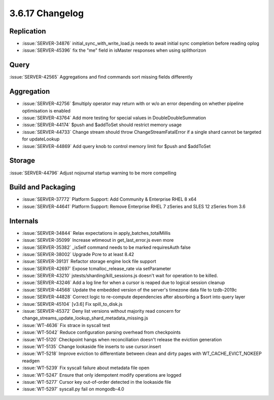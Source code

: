 .. _3.6.17-changelog:

3.6.17 Changelog
----------------

Replication
~~~~~~~~~~~

- :issue:`SERVER-34876` initial_sync_with_write_load.js needs to await initial sync completion before reading oplog
- :issue:`SERVER-45396` fix the "me" field in isMaster responses when using splithorizon

Query
~~~~~

:issue:`SERVER-42565` Aggregations and find commands sort missing fields differently

Aggregation
~~~~~~~~~~~

- :issue:`SERVER-42756` $multiply operator may return with or w/o an error depending on whether pipeline optimisation is enabled
- :issue:`SERVER-43764` Add more testing for special values in DoubleDoubleSummation
- :issue:`SERVER-44174` $push and $addToSet should restrict memory usage
- :issue:`SERVER-44733` Change stream should throw ChangeStreamFatalError if a single shard cannot be targeted for updateLookup
- :issue:`SERVER-44869` Add query knob to control memory limit for $push and $addToSet

Storage
~~~~~~~

:issue:`SERVER-44796` Adjust nojournal startup warning to be more compelling

Build and Packaging
~~~~~~~~~~~~~~~~~~~

- :issue:`SERVER-37772` Platform Support: Add Community & Enterprise RHEL 8 x64
- :issue:`SERVER-44641` Platform Support: Remove Enterprise RHEL 7 zSeries and SLES 12 zSeries from 3.6

Internals
~~~~~~~~~

- :issue:`SERVER-34844` Relax expectations in apply_batches_totalMillis
- :issue:`SERVER-35099` Increase wtimeout in get_last_error.js even more
- :issue:`SERVER-35382` _isSelf command needs to be marked requiresAuth false
- :issue:`SERVER-38002` Upgrade Pcre to at least 8.42
- :issue:`SERVER-39131` Refactor storage engine lock file support
- :issue:`SERVER-42697` Expose tcmalloc_release_rate via setParameter
- :issue:`SERVER-43210` jstests/sharding/kill_sessions.js doesn't wait for operation to be killed.
- :issue:`SERVER-43246` Add a log line for when a cursor is reaped due to logical session cleanup
- :issue:`SERVER-44568` Update the embedded version of the server's timezone data file to tzdb-2019c
- :issue:`SERVER-44828` Correct logic to re-compute dependencies after absorbing a $sort into query layer
- :issue:`SERVER-45104` [v3.6] Fix spill_to_disk.js
- :issue:`SERVER-45372` Deny list versions without majority read concern for change_streams_update_lookup_shard_metadata_missing.js
- :issue:`WT-4636` Fix strace in syscall test
- :issue:`WT-5042` Reduce configuration parsing overhead from checkpoints
- :issue:`WT-5120` Checkpoint hangs when reconciliation doesn't release the eviction generation
- :issue:`WT-5135` Change lookaside file inserts to use cursor.insert
- :issue:`WT-5218` Improve eviction to differentiate between clean and dirty pages with WT_CACHE_EVICT_NOKEEP readgen
- :issue:`WT-5239` Fix syscall failure about metadata file open
- :issue:`WT-5247` Ensure that only idempotent modify operations are logged
- :issue:`WT-5277` Cursor key out-of-order detected in the lookaside file
- :issue:`WT-5297` syscall.py fail on mongodb-4.0
